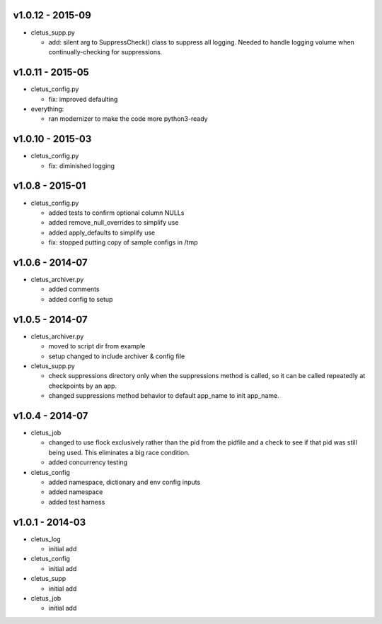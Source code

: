 v1.0.12 - 2015-09
=================

-  cletus\_supp.py

   -  add: silent arg to SuppressCheck() class to suppress all logging.
      Needed to handle logging volume when continually-checking for
      suppressions.

v1.0.11 - 2015-05
=================

-  cletus\_config.py

   -  fix: improved defaulting

-  everything:

   -  ran modernizer to make the code more python3-ready

v1.0.10 - 2015-03
=================

-  cletus\_config.py

   -  fix: diminished logging

v1.0.8 - 2015-01
================

-  cletus\_config.py

   -  added tests to confirm optional column NULLs
   -  added remove\_null\_overrides to simplify use
   -  added apply\_defaults to simplify use
   -  fix: stopped putting copy of sample configs in /tmp

v1.0.6 - 2014-07
================

-  cletus\_archiver.py

   -  added comments
   -  added config to setup

v1.0.5 - 2014-07
================

-  cletus\_archiver.py

   -  moved to script dir from example
   -  setup changed to include archiver & config file

-  cletus\_supp.py

   -  check suppressions directory only when the suppressions method is
      called, so it can be called repeatedly at checkpoints by an app.
   -  changed suppressions method behavior to default app\_name to init
      app\_name.

v1.0.4 - 2014-07
================

-  cletus\_job

   -  changed to use flock exclusively rather than the pid from the
      pidfile and a check to see if that pid was still being used. This
      eliminates a big race condition.
   -  added concurrency testing

-  cletus\_config

   -  added namespace, dictionary and env config inputs
   -  added namespace
   -  added test harness

v1.0.1 - 2014-03
================

-  cletus\_log

   -  initial add

-  cletus\_config

   -  initial add

-  cletus\_supp

   -  initial add

-  cletus\_job

   -  initial add
